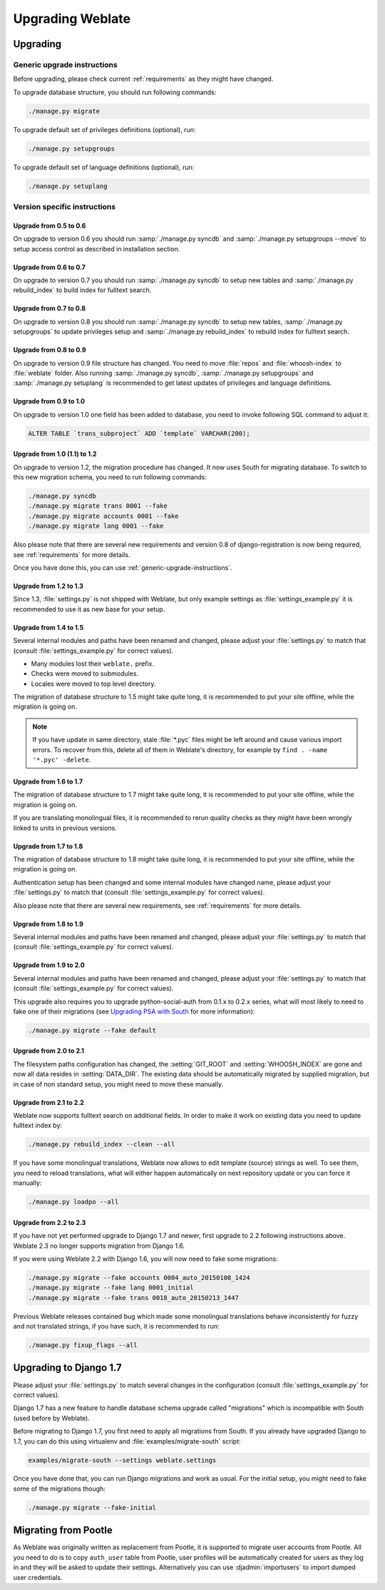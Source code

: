 Upgrading Weblate
=================

Upgrading
---------

.. _generic-upgrade-instructions:

Generic upgrade instructions
++++++++++++++++++++++++++++

.. versionchanged:: 1.2

    Since version 1.2 the migration is done using South module, to upgrade to 1.2, 
    please see :ref:`version-specific-instructions`.

.. versionchanged:: 1.9

    Since version 1.9, Weblate also supports Django 1.7 migrations, please check
    :ref:`django-17` for more information.

.. versionchanged:: 2.3

    Since version 2.3, Weblate supports only Django native migrations, South is
    no longer supported, please check :ref:`django-17` for more information.

Before upgrading, please check current :ref:`requirements` as they might have
changed.

To upgrade database structure, you should run following commands:

.. code-block:: sh

    ./manage.py migrate

To upgrade default set of privileges definitions (optional), run:

.. code-block:: sh

    ./manage.py setupgroups

To upgrade default set of language definitions (optional), run:

.. code-block:: sh

    ./manage.py setuplang

.. _version-specific-instructions:

Version specific instructions
+++++++++++++++++++++++++++++

Upgrade from 0.5 to 0.6
~~~~~~~~~~~~~~~~~~~~~~~

On upgrade to version 0.6 you should run :samp:`./manage.py syncdb` and
:samp:`./manage.py setupgroups --move` to setup access control as described
in installation section.

Upgrade from 0.6 to 0.7
~~~~~~~~~~~~~~~~~~~~~~~

On upgrade to version 0.7 you should run :samp:`./manage.py syncdb` to
setup new tables and :samp:`./manage.py rebuild_index` to build index for
fulltext search.

Upgrade from 0.7 to 0.8
~~~~~~~~~~~~~~~~~~~~~~~

On upgrade to version 0.8 you should run :samp:`./manage.py syncdb` to setup
new tables, :samp:`./manage.py setupgroups` to update privileges setup and
:samp:`./manage.py rebuild_index` to rebuild index for fulltext search.

Upgrade from 0.8 to 0.9
~~~~~~~~~~~~~~~~~~~~~~~

On upgrade to version 0.9 file structure has changed. You need to move
:file:`repos` and :file:`whoosh-index` to :file:`weblate` folder. Also running
:samp:`./manage.py syncdb`, :samp:`./manage.py setupgroups` and
:samp:`./manage.py setuplang` is recommended to get latest updates of 
privileges and language definitions.

Upgrade from 0.9 to 1.0
~~~~~~~~~~~~~~~~~~~~~~~

On upgrade to version 1.0 one field has been added to database, you need to
invoke following SQL command to adjust it:

.. code-block:: sql

    ALTER TABLE `trans_subproject` ADD `template` VARCHAR(200);

Upgrade from 1.0 (1.1) to 1.2
~~~~~~~~~~~~~~~~~~~~~~~~~~~~~

On upgrade to version 1.2, the migration procedure has changed. It now uses
South for migrating database. To switch to this new migration schema, you need
to run following commands:

.. code-block:: sh

    ./manage.py syncdb
    ./manage.py migrate trans 0001 --fake
    ./manage.py migrate accounts 0001 --fake
    ./manage.py migrate lang 0001 --fake

Also please note that there are several new requirements and version 0.8 of
django-registration is now being required, see :ref:`requirements` for more
details.

Once you have done this, you can use :ref:`generic-upgrade-instructions`.

Upgrade from 1.2 to 1.3
~~~~~~~~~~~~~~~~~~~~~~~

Since 1.3, :file:`settings.py` is not shipped with Weblate, but only example
settings as :file:`settings_example.py` it is recommended to use it as new base
for your setup.

Upgrade from 1.4 to 1.5
~~~~~~~~~~~~~~~~~~~~~~~

Several internal modules and paths have been renamed and changed, please adjust
your :file:`settings.py` to match that (consult :file:`settings_example.py` for
correct values).

* Many modules lost their ``weblate.`` prefix.
* Checks were moved to submodules.
* Locales were moved to top level directory.

The migration of database structure to 1.5 might take quite long, it is
recommended to put your site offline, while the migration is going on.


.. note::

    If you have update in same directory, stale :file:`*.pyc` files might be
    left around and cause various import errors. To recover from this, delete
    all of them in Weblate's directory, for example by 
    ``find . -name '*.pyc' -delete``.

Upgrade from 1.6 to 1.7
~~~~~~~~~~~~~~~~~~~~~~~

The migration of database structure to 1.7 might take quite long, it is
recommended to put your site offline, while the migration is going on.

If you are translating monolingual files, it is recommended to rerun quality
checks as they might have been wrongly linked to units in previous versions.

Upgrade from 1.7 to 1.8
~~~~~~~~~~~~~~~~~~~~~~~

The migration of database structure to 1.8 might take quite long, it is
recommended to put your site offline, while the migration is going on.

Authentication setup has been changed and some internal modules have changed
name, please adjust your :file:`settings.py` to match that (consult
:file:`settings_example.py` for correct values).

Also please note that there are several new requirements, see
:ref:`requirements` for more details.

Upgrade from 1.8 to 1.9
~~~~~~~~~~~~~~~~~~~~~~~

Several internal modules and paths have been renamed and changed, please adjust
your :file:`settings.py` to match that (consult :file:`settings_example.py` for
correct values).

.. seealso::

    If you are upgrading to Django 1.7 in same step, please consult
    :ref:`django-17`.

Upgrade from 1.9 to 2.0
~~~~~~~~~~~~~~~~~~~~~~~

Several internal modules and paths have been renamed and changed, please adjust
your :file:`settings.py` to match that (consult :file:`settings_example.py` for
correct values).

This upgrade also requires you to upgrade python-social-auth from 0.1.x to
0.2.x series, what will most likely to need to fake one of their migrations
(see `Upgrading PSA with South`_ for more information):

.. code-block:: sh

    ./manage.py migrate --fake default

.. _Upgrading PSA with South: http://psa.matiasaguirre.net/docs/installing.html#django-with-south

.. seealso::

    If you are upgrading to Django 1.7 in same step, please consult
    :ref:`django-17`.

Upgrade from 2.0 to 2.1
~~~~~~~~~~~~~~~~~~~~~~~

The filesystem paths configuration has changed, the :setting:`GIT_ROOT` and
:setting:`WHOOSH_INDEX` are gone and now all data resides in
:setting:`DATA_DIR`. The existing data should be automatically migrated by
supplied migration, but in case of non standard setup, you might need to move
these manually.

.. seealso::

    If you are upgrading to Django 1.7 in same step, please consult
    :ref:`django-17`.

Upgrade from 2.1 to 2.2
~~~~~~~~~~~~~~~~~~~~~~~

Weblate now supports fulltext search on additional fields. In order to make it
work on existing data you need to update fulltext index by:

.. code-block:: sh

    ./manage.py rebuild_index --clean --all

If you have some monolingual translations, Weblate now allows to edit template
(source) strings as well. To see them, you need to reload translations, what
will either happen automatically on next repository update or you can force it
manually:

.. code-block:: sh

    ./manage.py loadpo --all

.. seealso::

    If you are upgrading to Django 1.7 in same step, please consult
    :ref:`django-17`.

Upgrade from 2.2 to 2.3
~~~~~~~~~~~~~~~~~~~~~~~

If you have not yet performed upgrade to Django 1.7 and newer, first upgrade to
2.2 following instructions above. Weblate 2.3 no longer supports migration from
Django 1.6.

If you were using Weblate 2.2 with Django 1.6, you will now need to fake some
migrations:

.. code-block:: sh

    ./manage.py migrate --fake accounts 0004_auto_20150108_1424
    ./manage.py migrate --fake lang 0001_initial
    ./manage.py migrate --fake trans 0018_auto_20150213_1447

Previous Weblate releases contained bug which made some monolingual
translations behave inconsistently for fuzzy and not translated strings, if you
have such, it is recommended to run:

.. code-block:: sh

    ./manage.py fixup_flags --all

.. _django-17:

Upgrading to Django 1.7
-----------------------

Please  adjust your :file:`settings.py` to match several changes in the
configuration (consult :file:`settings_example.py` for correct values).

Django 1.7 has a new feature to handle database schema upgrade called
"migrations" which is incompatible with South (used before by Weblate).

Before migrating to Django 1.7, you first need to apply all migrations from
South. If you already have upgraded Django to 1.7, you can do this using
virtualenv and :file:`examples/migrate-south` script:

.. code-block:: sh

    examples/migrate-south --settings weblate.settings

Once you have done that, you can run Django migrations and work as usual. For
the initial setup, you might need to fake some of the migrations though:

.. code-block:: sh

    ./manage.py migrate --fake-initial

.. _pootle-migration:

Migrating from Pootle
---------------------

As Weblate was originally written as replacement from Pootle, it is supported
to migrate user accounts from Pootle. All you need to do is to copy
``auth_user`` table from Pootle, user profiles will be automatically created
for users as they log in and they will be asked to update their settings.
Alternatively you can use :djadmin:`importusers` to import dumped user
credentials.
